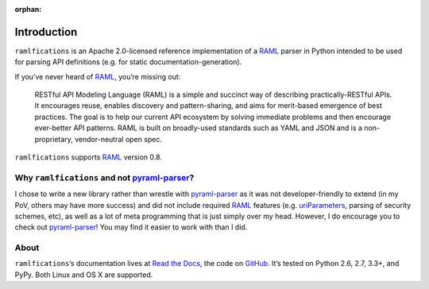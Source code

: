 :orphan:

Introduction
============

.. begin

``ramlfications`` is an Apache 2.0-licensed reference implementation of a
`RAML`_ parser in Python intended to be used for parsing API definitions
(e.g. for static documentation-generation).

If you’ve never heard of `RAML`_, you’re missing out:

    RESTful API Modeling Language (RAML) is a simple and succinct way of describing practically-RESTful APIs.
    It encourages reuse, enables discovery and pattern-sharing, and aims for merit-based emergence of best practices.
    The goal is to help our current API ecosystem by solving immediate problems and then encourage ever-better API patterns.
    RAML is built on broadly-used standards such as YAML and JSON and is a non-proprietary, vendor-neutral open spec.

``ramlfications`` supports RAML_ version 0.8.


Why ``ramlfications`` and not `pyraml-parser`_?
-----------------------------------------------

I chose to write a new library rather than wrestle with `pyraml-parser`_ as it
was not developer-friendly to extend (in my PoV, others may have more success)
and did not include required `RAML <http://raml.org/spec.html>`_ features
(e.g. `uriParameters`_, parsing of security schemes, etc), as well as a lot
of meta programming that is just simply over my head.  However, I do
encourage you to check out `pyraml-parser`_! You may find it easier to work with than I did.

About
-----
``ramlfications``\ ’s documentation lives at `Read the Docs`_, the code on GitHub_.
It’s tested on Python 2.6, 2.7, 3.3+, and PyPy. Both Linux and OS X are supported.


.. _`Documentation Set`: http://raml.org/
.. _`Read the Docs`: https://ramlfications.readthedocs.org/
.. _`GitHub`:  https://github.com/spotify/ramlfications/
.. _`pyraml-parser`: https://github.com/an2deg/pyraml-parser
.. _`uriParameters`: https://github.com/an2deg/pyraml-parser/issues/6
